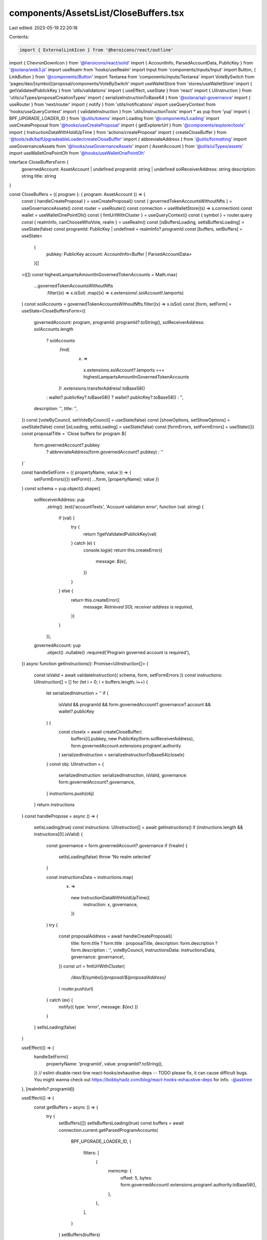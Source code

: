 components/AssetsList/CloseBuffers.tsx
======================================

Last edited: 2023-05-19 22:20:18

Contents:

.. code-block:: tsx

    import { ExternalLinkIcon } from '@heroicons/react/outline'
import { ChevronDownIcon } from '@heroicons/react/solid'
import { AccountInfo, ParsedAccountData, PublicKey } from '@solana/web3.js'
import useRealm from 'hooks/useRealm'
import Input from 'components/inputs/Input'
import Button, { LinkButton } from '@components/Button'
import Textarea from 'components/inputs/Textarea'
import VoteBySwitch from 'pages/dao/[symbol]/proposal/components/VoteBySwitch'
import useWalletStore from 'stores/useWalletStore'
import { getValidatedPublickKey } from 'utils/validations'
import { useEffect, useState } from 'react'
import { UiInstruction } from 'utils/uiTypes/proposalCreationTypes'
import { serializeInstructionToBase64 } from '@solana/spl-governance'
import { useRouter } from 'next/router'
import { notify } from 'utils/notifications'
import useQueryContext from 'hooks/useQueryContext'
import { validateInstruction } from 'utils/instructionTools'
import * as yup from 'yup'
import { BPF_UPGRADE_LOADER_ID } from '@utils/tokens'
import Loading from '@components/Loading'
import useCreateProposal from '@hooks/useCreateProposal'
import { getExplorerUrl } from '@components/explorer/tools'
import { InstructionDataWithHoldUpTime } from 'actions/createProposal'
import { createCloseBuffer } from '@tools/sdk/bpfUpgradeableLoader/createCloseBuffer'
import { abbreviateAddress } from '@utils/formatting'
import useGovernanceAssets from '@hooks/useGovernanceAssets'
import { AssetAccount } from '@utils/uiTypes/assets'
import useWalletOnePointOh from '@hooks/useWalletOnePointOh'

interface CloseBuffersForm {
  governedAccount: AssetAccount | undefined
  programId: string | undefined
  solReceiverAddress: string
  description: string
  title: string
}

const CloseBuffers = ({ program }: { program: AssetAccount }) => {
  const { handleCreateProposal } = useCreateProposal()
  const { governedTokenAccountsWithoutNfts } = useGovernanceAssets()
  const router = useRouter()
  const connection = useWalletStore((s) => s.connection)
  const wallet = useWalletOnePointOh()
  const { fmtUrlWithCluster } = useQueryContext()
  const { symbol } = router.query
  const { realmInfo, canChooseWhoVote, realm } = useRealm()
  const [isBuffersLoading, setIsBuffersLoading] = useState(false)
  const programId: PublicKey | undefined = realmInfo?.programId
  const [buffers, setBuffers] = useState<
    {
      pubkey: PublicKey
      account: AccountInfo<Buffer | ParsedAccountData>
    }[]
  >([])
  const highestLampartsAmountInGovernedTokenAccounts = Math.max(
    ...governedTokenAccountsWithoutNfts
      .filter((x) => x.isSol)
      .map((x) => x.extensions!.solAccount!.lamports)
  )
  const solAccounts = governedTokenAccountsWithoutNfts.filter((x) => x.isSol)
  const [form, setForm] = useState<CloseBuffersForm>({
    governedAccount: program,
    programId: programId?.toString(),
    solReceiverAddress: solAccounts.length
      ? solAccounts
          .find(
            (x) =>
              x.extensions.solAccount?.lamports ===
              highestLampartsAmountInGovernedTokenAccounts
          )!
          .extensions.transferAddress!.toBase58()
      : wallet?.publicKey?.toBase58()
      ? wallet?.publicKey?.toBase58()
      : '',
    description: '',
    title: '',
  })
  const [voteByCouncil, setVoteByCouncil] = useState(false)
  const [showOptions, setShowOptions] = useState(false)
  const [isLoading, setIsLoading] = useState(false)
  const [formErrors, setFormErrors] = useState({})
  const proposalTitle = `Close buffers for program ${
    form.governedAccount?.pubkey
      ? abbreviateAddress(form.governedAccount?.pubkey)
      : ''
  }`

  const handleSetForm = ({ propertyName, value }) => {
    setFormErrors({})
    setForm({ ...form, [propertyName]: value })
  }
  const schema = yup.object().shape({
    solReceiverAddress: yup
      .string()
      .test('accountTests', 'Account validation error', function (val: string) {
        if (val) {
          try {
            return !!getValidatedPublickKey(val)
          } catch (e) {
            console.log(e)
            return this.createError({
              message: `${e}`,
            })
          }
        } else {
          return this.createError({
            message: `Retrieved SOL receiver address is required`,
          })
        }
      }),
    governedAccount: yup
      .object()
      .nullable()
      .required('Program governed account is required'),
  })
  async function getInstructions(): Promise<UiInstruction[]> {
    const isValid = await validateInstruction({ schema, form, setFormErrors })
    const instructions: UiInstruction[] = []
    for (let i = 0; i < buffers.length; i++) {
      let serializedInstruction = ''
      if (
        isValid &&
        programId &&
        form.governedAccount?.governance?.account &&
        wallet?.publicKey
      ) {
        const closeIx = await createCloseBuffer(
          buffers[i].pubkey,
          new PublicKey(form.solReceiverAddress),
          form.governedAccount.extensions.program!.authority
        )
        serializedInstruction = serializeInstructionToBase64(closeIx)
      }
      const obj: UiInstruction = {
        serializedInstruction: serializedInstruction,
        isValid,
        governance: form.governedAccount?.governance,
      }
      instructions.push(obj)
    }
    return instructions
  }
  const handlePropose = async () => {
    setIsLoading(true)
    const instructions: UiInstruction[] = await getInstructions()
    if (instructions.length && instructions[0].isValid) {
      const governance = form.governedAccount?.governance
      if (!realm) {
        setIsLoading(false)
        throw 'No realm selected'
      }

      const instructionsData = instructions.map(
        (x) =>
          new InstructionDataWithHoldUpTime({
            instruction: x,
            governance,
          })
      )
      try {
        const proposalAddress = await handleCreateProposal({
          title: form.title ? form.title : proposalTitle,
          description: form.description ? form.description : '',
          voteByCouncil,
          instructionsData: instructionsData,
          governance: governance!,
        })
        const url = fmtUrlWithCluster(
          `/dao/${symbol}/proposal/${proposalAddress}`
        )
        router.push(url)
      } catch (ex) {
        notify({ type: 'error', message: `${ex}` })
      }
    }
    setIsLoading(false)
  }

  useEffect(() => {
    handleSetForm({
      propertyName: 'programId',
      value: programId?.toString(),
    })
    // eslint-disable-next-line react-hooks/exhaustive-deps -- TODO please fix, it can cause difficult bugs. You might wanna check out https://bobbyhadz.com/blog/react-hooks-exhaustive-deps for info. -@asktree
  }, [realmInfo?.programId])

  useEffect(() => {
    const getBuffers = async () => {
      try {
        setBuffers([])
        setIsBuffersLoading(true)
        const buffers = await connection.current.getParsedProgramAccounts(
          BPF_UPGRADE_LOADER_ID,
          {
            filters: [
              {
                memcmp: {
                  offset: 5,
                  bytes: form.governedAccount!.extensions.program!.authority.toBase58(),
                },
              },
            ],
          }
        )
        setBuffers(buffers)
      } catch (e) {
        notify({ type: 'error', message: "Can't fetch buffers" })
      }
      setIsBuffersLoading(false)
    }
    if (form.governedAccount?.extensions.program!.authority.toBase58()) {
      getBuffers()
    }
    // eslint-disable-next-line react-hooks/exhaustive-deps -- TODO please fix, it can cause difficult bugs. You might wanna check out https://bobbyhadz.com/blog/react-hooks-exhaustive-deps for info. -@asktree
  }, [form.governedAccount?.extensions.program!.authority.toBase58()])
  return (
    <>
      <h3 className="mb-4 flex items-center hover:cursor-pointer">
        Close buffers
      </h3>
      <div className="space-y-4">
        <Input
          label="Retrieved SOL receiver address"
          value={form.solReceiverAddress}
          type="text"
          onChange={(evt) =>
            handleSetForm({
              value: evt.target.value,
              propertyName: 'solReceiverAddress',
            })
          }
          noMaxWidth={true}
          error={formErrors['solReceiverAddress']}
        />
        <div className="border border-fgd-4 mb-4 px-4 py-3 rounded-md w-full">
          <p className="mb-0.5 text-xs">Bufffers to close</p>
          {isBuffersLoading ? (
            <Loading />
          ) : (
            <div className="space-y-2">
              {buffers.map((x) => (
                <a
                  className="default-transition flex items-center text-fgd-1 hover:text-fgd-3 text-xs"
                  key={x.pubkey.toBase58()}
                  href={getExplorerUrl(connection.cluster, x.pubkey)}
                  target="_blank"
                  rel="noopener noreferrer"
                  onClick={(e) => e.stopPropagation()}
                >
                  {x.pubkey.toBase58()}
                  <ExternalLinkIcon className="flex-shrink-0 h-4 ml-2 text-primary-light w-4" />
                </a>
              ))}
              {!buffers.length && 'No buffers found'}
            </div>
          )}
        </div>

        <LinkButton
          className="flex items-center text-primary-light"
          onClick={() => setShowOptions(!showOptions)}
        >
          {showOptions ? 'Less Options' : 'More Options'}
          <ChevronDownIcon
            className={`default-transition h-5 w-5 ml-1 ${
              showOptions ? 'transform rotate-180' : 'transform rotate-360'
            }`}
          />
        </LinkButton>
        {showOptions && (
          <>
            <Input
              noMaxWidth={true}
              label="Proposal Title"
              placeholder={proposalTitle}
              value={form.title}
              type="text"
              onChange={(evt) =>
                handleSetForm({
                  value: evt.target.value,
                  propertyName: 'title',
                })
              }
            />
            <Textarea
              noMaxWidth={true}
              label="Proposal Description"
              placeholder={
                'Description of your proposal or use a github gist link (optional)'
              }
              wrapperClassName="mb-5"
              value={form.description}
              onChange={(evt) =>
                handleSetForm({
                  value: evt.target.value,
                  propertyName: 'description',
                })
              }
            />
            {canChooseWhoVote && (
              <VoteBySwitch
                checked={voteByCouncil}
                onChange={() => {
                  setVoteByCouncil(!voteByCouncil)
                }}
              />
            )}
          </>
        )}
      </div>
      <Button
        className="mt-6"
        onClick={handlePropose}
        isLoading={isLoading}
        disabled={isLoading || !buffers.length}
      >
        <div>Propose Close {buffers.length > 1 ? 'Buffers' : 'Buffer'}</div>
      </Button>
    </>
  )
}

export default CloseBuffers


